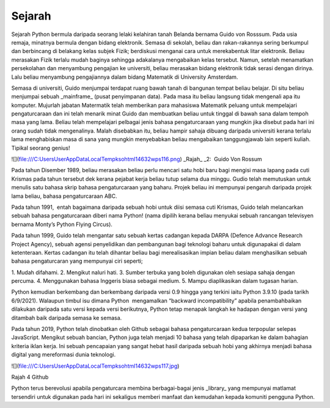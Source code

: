 =================
Sejarah
=================


Sejarah Python bermula daripada seorang lelaki kelahiran tanah Belanda bernama Guido von Rosssum. Pada usia remaja, minatnya bermula dengan bidang elektronik. Semasa di sekolah, beliau dan rakan-rakannya sering berkumpul dan berbincang di belakang kelas subjek Fizik; berdiskusi menganai cara untuk merekabentuk litar elektronik. Beliau merasakan Fizik terlalu mudah baginya sehingga adakalanya mengabaikan kelas tersebut. Namun, setelah menamatkan persekolahan dan menyambung pengajian ke universiti, beliau merasakan bidang elektronik tidak serasi dengan dirinya. Lalu beliau menyambung pengajiannya dalam bidang Matematik di University Amsterdam.

Semasa di universiti, Guido menjumpai terdapat ruang bawah tanah di bangunan tempat beliau belajar. Di situ beliau menjumpai sebuah _mainframe_ (pusat penyimpanan data). Pada masa itu beliau langsung tidak mengenali apa itu komputer. Mujurlah jabatan Matermatik telah memberikan para mahasiswa Matematik peluang untuk mempelajari pengaturcaraan dan ini telah menarik minat Guido dan membuatkan beliau untuk tinggal di bawah sana dalam tempoh masa yang lama. Beliau telah mempelajari pelbagai jenis bahasa pengaturcaraan yang mungkin jika disebut pada hari ini orang sudah tidak mengenalinya. Malah disebabkan itu, beliau hampir sahaja dibuang daripada universiti kerana terlalu lama menghabiskan masa di sana yang mungkin menyebabkan beliau mengabaikan tanggungjawab lain seperti kuliah. Tipikal seorang genius!

![](file:///C:\Users\User\AppData\Local\Temp\ksohtml14632\wps116.png) 
_Rajah_ _2:  Guido Von Rossum

Pada tahun Disember 1989, beliau merasakan beliau perlu mencari satu hobi baru bagi mengisi masa lapang pada cuti Krismas pada tahun tersebut dek kerana pejabat kerja beliau tutup selama dua minggu. Gudio telah memutuskan untuk menulis satu bahasa skrip bahasa pengaturcaraan yang baharu. Projek beliau ini mempunyai pengaruh daripada projek lama beliau, bahasa pengaturcaraan ABC.

Pada tahun 1991,  entah bagaimana daripada sebuah hobi untuk diisi semasa cuti Krismas, Guido telah melancarkan sebuah bahasa pengaturcaraan diberi nama Python! (nama dipilih kerana beliau menyukai sebuah rancangan televisyen bernama Monty’s Python Flying Circus).

Pada tahun 1999, Guido telah mengantar satu sebuah kertas cadangan kepada DARPA (Defence Advance Research Project Agency), sebuah agensi penyelidikan dan pembangunan bagi teknologi baharu untuk digunapakai di dalam ketenteraan. Kertas cadangan itu telah dihantar beliau bagi merealisasikan impian beliau dalam menghasilkan sebuah bahasa pengaturcaran yang mempunyai ciri seperti;

1. Mudah difahami.
2. Mengikut naluri hati.
3. Sumber terbuka yang boleh digunakan oleh sesiapa sahaja dengan percuma.
4. Menggunakan bahasa Inggeris biasa sebagai medium.
5. Mampu diaplikasikan dalam tugasan harian.

Python kemudian berkembang dan berkembang daripada versi 0.9 hingga yang terkini iaitu Python 3.9.10 (pada tarikh 6/9/2021). Walaupun timbul isu dimana Python  mengamalkan “backward incompatibility” apabila penambahbaikan dilakukan daripada satu versi kepada versi berikutnya, Python tetap menapak langkah ke hadapan dengan versi yang ditambah baik daripada semasa ke semasa.

Pada tahun 2019, Python telah dinobatkan oleh Github sebagai bahasa pengaturcaraan kedua terpopular selepas JavaScript. Mengikut sebuah bancian, Python juga telah menjadi 10 bahasa yang telah dipaparkan ke dalam bahagian kriteria iklan kerja. Ini sebuah pencapaian yang sangat hebat hasil daripada sebuah hobi yang akhirnya menjadi bahasa digital yang mereformasi dunia teknologi.

![](file:///C:\Users\User\AppData\Local\Temp\ksohtml14632\wps117.jpg) 

Rajah 4 Github

Python terus berevolusi apabila pengaturcara membina berbagai-bagai jenis _library_ yang mempunyai matlamat tersendiri untuk digunakan pada hari ini sekaligus memberi manfaat dan kemudahan kepada komuniti pengguna Python.